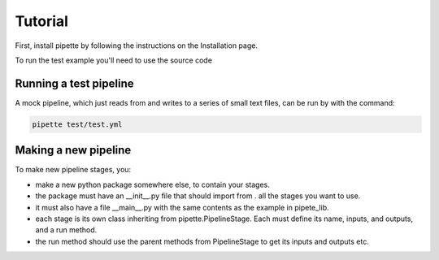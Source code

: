 Tutorial
========

First, install pipette by following the instructions on the Installation page.

To run the test example you'll need to use the source code

Running a test pipeline
-----------------------

A mock pipeline, which just reads from and writes to a series of small text files, can be run by with the command:

.. code-block:: bash

    pipette test/test.yml

Making a new pipeline
---------------------

To make new pipeline stages, you:

- make a new python package somewhere else, to contain your stages.
- the package must have an __init__.py file that should import from . all the stages you want to use.
- it must also have a file __main__.py with the same contents as the example in pipete_lib.
- each stage is its own class inheriting from pipette.PipelineStage. Each must define its name, inputs, and outputs, and a run method.
- the run method should use the parent methods from PipelineStage to get its inputs and outputs etc.
